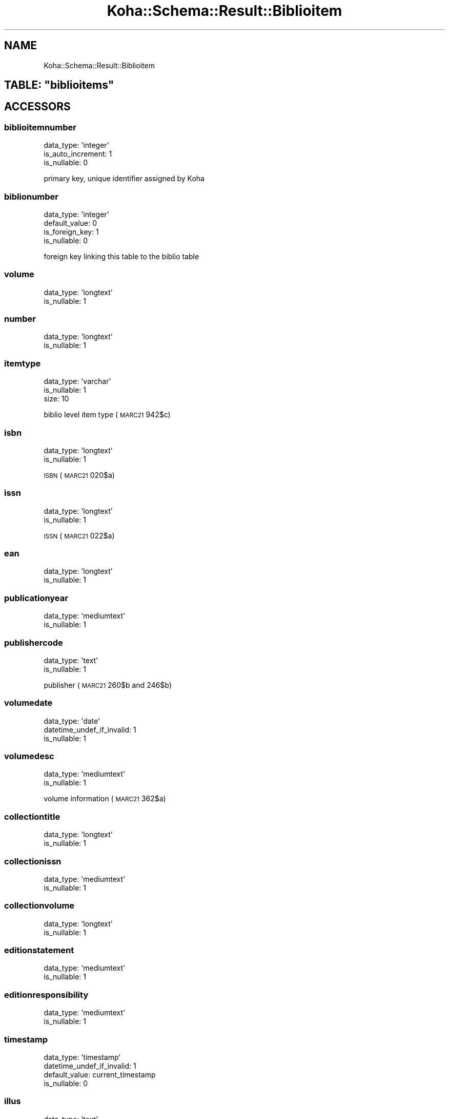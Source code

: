 .\" Automatically generated by Pod::Man 4.10 (Pod::Simple 3.35)
.\"
.\" Standard preamble:
.\" ========================================================================
.de Sp \" Vertical space (when we can't use .PP)
.if t .sp .5v
.if n .sp
..
.de Vb \" Begin verbatim text
.ft CW
.nf
.ne \\$1
..
.de Ve \" End verbatim text
.ft R
.fi
..
.\" Set up some character translations and predefined strings.  \*(-- will
.\" give an unbreakable dash, \*(PI will give pi, \*(L" will give a left
.\" double quote, and \*(R" will give a right double quote.  \*(C+ will
.\" give a nicer C++.  Capital omega is used to do unbreakable dashes and
.\" therefore won't be available.  \*(C` and \*(C' expand to `' in nroff,
.\" nothing in troff, for use with C<>.
.tr \(*W-
.ds C+ C\v'-.1v'\h'-1p'\s-2+\h'-1p'+\s0\v'.1v'\h'-1p'
.ie n \{\
.    ds -- \(*W-
.    ds PI pi
.    if (\n(.H=4u)&(1m=24u) .ds -- \(*W\h'-12u'\(*W\h'-12u'-\" diablo 10 pitch
.    if (\n(.H=4u)&(1m=20u) .ds -- \(*W\h'-12u'\(*W\h'-8u'-\"  diablo 12 pitch
.    ds L" ""
.    ds R" ""
.    ds C` ""
.    ds C' ""
'br\}
.el\{\
.    ds -- \|\(em\|
.    ds PI \(*p
.    ds L" ``
.    ds R" ''
.    ds C`
.    ds C'
'br\}
.\"
.\" Escape single quotes in literal strings from groff's Unicode transform.
.ie \n(.g .ds Aq \(aq
.el       .ds Aq '
.\"
.\" If the F register is >0, we'll generate index entries on stderr for
.\" titles (.TH), headers (.SH), subsections (.SS), items (.Ip), and index
.\" entries marked with X<> in POD.  Of course, you'll have to process the
.\" output yourself in some meaningful fashion.
.\"
.\" Avoid warning from groff about undefined register 'F'.
.de IX
..
.nr rF 0
.if \n(.g .if rF .nr rF 1
.if (\n(rF:(\n(.g==0)) \{\
.    if \nF \{\
.        de IX
.        tm Index:\\$1\t\\n%\t"\\$2"
..
.        if !\nF==2 \{\
.            nr % 0
.            nr F 2
.        \}
.    \}
.\}
.rr rF
.\" ========================================================================
.\"
.IX Title "Koha::Schema::Result::Biblioitem 3pm"
.TH Koha::Schema::Result::Biblioitem 3pm "2023-10-03" "perl v5.28.1" "User Contributed Perl Documentation"
.\" For nroff, turn off justification.  Always turn off hyphenation; it makes
.\" way too many mistakes in technical documents.
.if n .ad l
.nh
.SH "NAME"
Koha::Schema::Result::Biblioitem
.ie n .SH "TABLE: ""biblioitems"""
.el .SH "TABLE: \f(CWbiblioitems\fP"
.IX Header "TABLE: biblioitems"
.SH "ACCESSORS"
.IX Header "ACCESSORS"
.SS "biblioitemnumber"
.IX Subsection "biblioitemnumber"
.Vb 3
\&  data_type: \*(Aqinteger\*(Aq
\&  is_auto_increment: 1
\&  is_nullable: 0
.Ve
.PP
primary key, unique identifier assigned by Koha
.SS "biblionumber"
.IX Subsection "biblionumber"
.Vb 4
\&  data_type: \*(Aqinteger\*(Aq
\&  default_value: 0
\&  is_foreign_key: 1
\&  is_nullable: 0
.Ve
.PP
foreign key linking this table to the biblio table
.SS "volume"
.IX Subsection "volume"
.Vb 2
\&  data_type: \*(Aqlongtext\*(Aq
\&  is_nullable: 1
.Ve
.SS "number"
.IX Subsection "number"
.Vb 2
\&  data_type: \*(Aqlongtext\*(Aq
\&  is_nullable: 1
.Ve
.SS "itemtype"
.IX Subsection "itemtype"
.Vb 3
\&  data_type: \*(Aqvarchar\*(Aq
\&  is_nullable: 1
\&  size: 10
.Ve
.PP
biblio level item type (\s-1MARC21\s0 942$c)
.SS "isbn"
.IX Subsection "isbn"
.Vb 2
\&  data_type: \*(Aqlongtext\*(Aq
\&  is_nullable: 1
.Ve
.PP
\&\s-1ISBN\s0 (\s-1MARC21\s0 020$a)
.SS "issn"
.IX Subsection "issn"
.Vb 2
\&  data_type: \*(Aqlongtext\*(Aq
\&  is_nullable: 1
.Ve
.PP
\&\s-1ISSN\s0 (\s-1MARC21\s0 022$a)
.SS "ean"
.IX Subsection "ean"
.Vb 2
\&  data_type: \*(Aqlongtext\*(Aq
\&  is_nullable: 1
.Ve
.SS "publicationyear"
.IX Subsection "publicationyear"
.Vb 2
\&  data_type: \*(Aqmediumtext\*(Aq
\&  is_nullable: 1
.Ve
.SS "publishercode"
.IX Subsection "publishercode"
.Vb 2
\&  data_type: \*(Aqtext\*(Aq
\&  is_nullable: 1
.Ve
.PP
publisher (\s-1MARC21\s0 260$b and 246$b)
.SS "volumedate"
.IX Subsection "volumedate"
.Vb 3
\&  data_type: \*(Aqdate\*(Aq
\&  datetime_undef_if_invalid: 1
\&  is_nullable: 1
.Ve
.SS "volumedesc"
.IX Subsection "volumedesc"
.Vb 2
\&  data_type: \*(Aqmediumtext\*(Aq
\&  is_nullable: 1
.Ve
.PP
volume information (\s-1MARC21\s0 362$a)
.SS "collectiontitle"
.IX Subsection "collectiontitle"
.Vb 2
\&  data_type: \*(Aqlongtext\*(Aq
\&  is_nullable: 1
.Ve
.SS "collectionissn"
.IX Subsection "collectionissn"
.Vb 2
\&  data_type: \*(Aqmediumtext\*(Aq
\&  is_nullable: 1
.Ve
.SS "collectionvolume"
.IX Subsection "collectionvolume"
.Vb 2
\&  data_type: \*(Aqlongtext\*(Aq
\&  is_nullable: 1
.Ve
.SS "editionstatement"
.IX Subsection "editionstatement"
.Vb 2
\&  data_type: \*(Aqmediumtext\*(Aq
\&  is_nullable: 1
.Ve
.SS "editionresponsibility"
.IX Subsection "editionresponsibility"
.Vb 2
\&  data_type: \*(Aqmediumtext\*(Aq
\&  is_nullable: 1
.Ve
.SS "timestamp"
.IX Subsection "timestamp"
.Vb 4
\&  data_type: \*(Aqtimestamp\*(Aq
\&  datetime_undef_if_invalid: 1
\&  default_value: current_timestamp
\&  is_nullable: 0
.Ve
.SS "illus"
.IX Subsection "illus"
.Vb 2
\&  data_type: \*(Aqtext\*(Aq
\&  is_nullable: 1
.Ve
.PP
illustrations (\s-1MARC21\s0 300$b)
.SS "pages"
.IX Subsection "pages"
.Vb 2
\&  data_type: \*(Aqtext\*(Aq
\&  is_nullable: 1
.Ve
.PP
number of pages (\s-1MARC21\s0 300$a)
.SS "notes"
.IX Subsection "notes"
.Vb 2
\&  data_type: \*(Aqlongtext\*(Aq
\&  is_nullable: 1
.Ve
.SS "size"
.IX Subsection "size"
.Vb 2
\&  data_type: \*(Aqtext\*(Aq
\&  is_nullable: 1
.Ve
.PP
material size (\s-1MARC21\s0 300$c)
.SS "place"
.IX Subsection "place"
.Vb 2
\&  data_type: \*(Aqtext\*(Aq
\&  is_nullable: 1
.Ve
.PP
publication place (\s-1MARC21\s0 260$a and 264$a)
.SS "lccn"
.IX Subsection "lccn"
.Vb 2
\&  data_type: \*(Aqlongtext\*(Aq
\&  is_nullable: 1
.Ve
.PP
library of congress control number (\s-1MARC21\s0 010$a)
.SS "url"
.IX Subsection "url"
.Vb 2
\&  data_type: \*(Aqmediumtext\*(Aq
\&  is_nullable: 1
.Ve
.PP
url (\s-1MARC21\s0 856$u)
.SS "cn_source"
.IX Subsection "cn_source"
.Vb 3
\&  data_type: \*(Aqvarchar\*(Aq
\&  is_nullable: 1
\&  size: 10
.Ve
.PP
classification source (\s-1MARC21 942$2\s0)
.SS "cn_class"
.IX Subsection "cn_class"
.Vb 3
\&  data_type: \*(Aqvarchar\*(Aq
\&  is_nullable: 1
\&  size: 30
.Ve
.SS "cn_item"
.IX Subsection "cn_item"
.Vb 3
\&  data_type: \*(Aqvarchar\*(Aq
\&  is_nullable: 1
\&  size: 10
.Ve
.SS "cn_suffix"
.IX Subsection "cn_suffix"
.Vb 3
\&  data_type: \*(Aqvarchar\*(Aq
\&  is_nullable: 1
\&  size: 10
.Ve
.SS "cn_sort"
.IX Subsection "cn_sort"
.Vb 3
\&  data_type: \*(Aqvarchar\*(Aq
\&  is_nullable: 1
\&  size: 255
.Ve
.PP
normalized version of the call number used for sorting
.SS "agerestriction"
.IX Subsection "agerestriction"
.Vb 3
\&  data_type: \*(Aqvarchar\*(Aq
\&  is_nullable: 1
\&  size: 255
.Ve
.PP
target audience/age restriction from the bib record (\s-1MARC21\s0 521$a)
.SS "totalissues"
.IX Subsection "totalissues"
.Vb 2
\&  data_type: \*(Aqinteger\*(Aq
\&  is_nullable: 1
.Ve
.SH "PRIMARY KEY"
.IX Header "PRIMARY KEY"
.IP "\(bu" 4
\&\*(L"biblioitemnumber\*(R"
.SH "RELATIONS"
.IX Header "RELATIONS"
.SS "biblionumber"
.IX Subsection "biblionumber"
Type: belongs_to
.PP
Related object: Koha::Schema::Result::Biblio
.SS "items"
.IX Subsection "items"
Type: has_many
.PP
Related object: Koha::Schema::Result::Item
